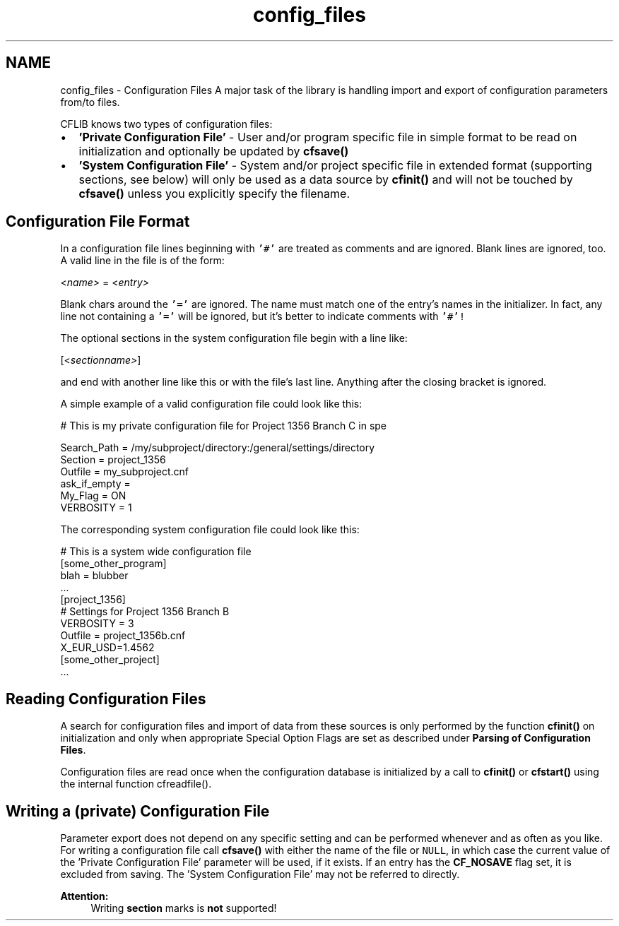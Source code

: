 .TH "config_files" 3 "29 Jan 2009" "Version Patchlevel 20" "CFLIB - Flexible Configuration Library" \" -*- nroff -*-
.ad l
.nh
.SH NAME
config_files \- Configuration Files 
A major task of the library is handling import and export of configuration parameters from/to files.
.PP
CFLIB knows two types of configuration files:
.PP
.IP "\(bu" 2
\fB'Private Configuration File'\fP - User and/or program specific file in simple format to be read on initialization and optionally be updated by \fBcfsave()\fP
.PP
.PP
.IP "\(bu" 2
\fB'System Configuration File'\fP - System and/or project specific file in extended format (supporting sections, see below) will only be used as a data source by \fBcfinit()\fP and will not be touched by \fBcfsave()\fP unless you explicitly specify the filename.
.PP
.SH "Configuration File Format"
.PP
In a configuration file lines beginning with \fC'#'\fP are treated as comments and are ignored. Blank lines are ignored, too. A valid line in the file is of the form:
.PP
<\fIname>\fP = <\fIentry>\fP 
.PP
Blank chars around the \fC'='\fP are ignored. The name must match one of the entry's names in the initializer. In fact, any line not containing a \fC'='\fP will be ignored, but it's better to indicate comments with \fC'#'!\fP 
.PP
The optional sections in the system configuration file begin with a line like:
.PP
[<\fIsectionname>\fP]
.PP
and end with another line like this or with the file's last line. Anything after the closing bracket is ignored.
.PP
A simple example of a valid configuration file could look like this: 
.PP
.nf
 # This is my private configuration file for Project 1356 Branch C in spe

 Search_Path  = /my/subproject/directory:/general/settings/directory
 Section      = project_1356
 Outfile      = my_subproject.cnf
 ask_if_empty =
 My_Flag =      ON
 VERBOSITY = 1

.fi
.PP
.PP
The corresponding system configuration file could look like this: 
.PP
.nf
 # This is a system wide configuration file
 [some_other_program]
 blah = blubber
 ...
 [project_1356]
 # Settings for Project 1356 Branch B
 VERBOSITY = 3
 Outfile = project_1356b.cnf
 X_EUR_USD=1.4562
 [some_other_project]
 ...

.fi
.PP
.SH "Reading Configuration Files"
.PP
A search for configuration files and import of data from these sources is only performed by the function \fBcfinit()\fP on initialization and only when appropriate Special Option Flags are set as described under \fBParsing of Configuration Files\fP.
.PP
Configuration files are read once when the configuration database is initialized by a call to \fBcfinit()\fP or \fBcfstart()\fP using the internal function cfreadfile().
.SH "Writing a (private) Configuration File"
.PP
Parameter export does not depend on any specific setting and can be performed whenever and as often as you like. For writing a configuration file call \fBcfsave()\fP with either the name of the file or \fCNULL\fP, in which case the current value of the 'Private Configuration File' parameter will be used, if it exists. If an entry has the \fBCF_NOSAVE\fP flag set, it is excluded from saving. The 'System Configuration File' may not be referred to directly.
.PP
\fBAttention:\fP
.RS 4
Writing \fBsection\fP marks is \fBnot\fP supported! 
.RE
.PP

